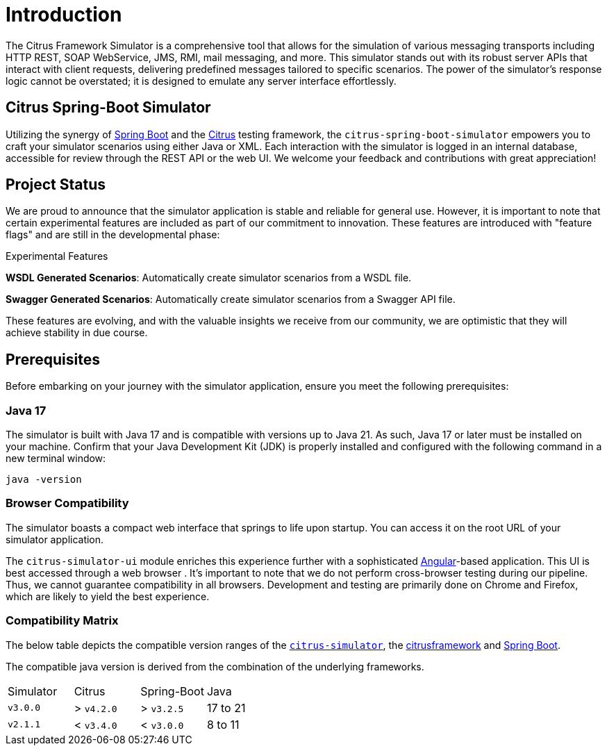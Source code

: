 [Introduction]
= Introduction

The Citrus Framework Simulator is a comprehensive tool that allows for the simulation of various messaging transports including HTTP REST, SOAP WebService, JMS, RMI, mail messaging, and more.
This simulator stands out with its robust server APIs that interact with client requests, delivering predefined messages tailored to specific scenarios.
The power of the simulator’s response logic cannot be overstated; it is designed to emulate any server interface effortlessly.

[[citrus-spring-boot-simulator]]
== Citrus Spring-Boot Simulator

Utilizing the synergy of https://projects.spring.io/spring-boot/[Spring Boot^] and the https://citrusframework.org[Citrus^] testing framework, the `citrus-spring-boot-simulator` empowers you to craft your simulator scenarios using either Java or XML.
Each interaction with the simulator is logged in an internal database, accessible for review through the REST API or the web UI.
We welcome your feedback and contributions with great appreciation!

[[project-status]]
== Project Status

We are proud to announce that the simulator application is stable and reliable for general use.
However, it is important to note that certain experimental features are included as part of our commitment to innovation.
These features are introduced with "feature flags" and are still in the developmental phase:

.Experimental Features
*WSDL Generated Scenarios*: Automatically create simulator scenarios from a WSDL file.

*Swagger Generated Scenarios*: Automatically create simulator scenarios from a Swagger API file.

These features are evolving, and with the valuable insights we receive from our community, we are optimistic that they will achieve stability in due course.

[[prerequisites]]
== Prerequisites

Before embarking on your journey with the simulator application, ensure you meet the following prerequisites:

[[limitations-java-17]]
=== Java 17

The simulator is built with Java 17 and is compatible with versions up to Java 21.
As such, Java 17 or later must be installed on your machine.
Confirm that your Java Development Kit (JDK) is properly installed and configured with the following command in a new terminal window:

[source,bash]
----
java -version
----

[[browser-compatibility]]
=== Browser Compatibility

The simulator boasts a compact web interface that springs to life upon startup.
You can access it on the root URL of your simulator application.

The `citrus-simulator-ui` module enriches this experience further with a sophisticated https://angular.io/[Angular^]-based application.
This UI is best accessed through a web browser .
It’s important to note that we do not perform cross-browser testing during our pipeline.
Thus, we cannot guarantee compatibility in all browsers.
Development and testing are primarily done on Chrome and Firefox, which are likely to yield the best experience.

[[compatibility-matrix]]
=== Compatibility Matrix

The below table depicts the compatible version ranges of the https://github.com/citrusframework/citrus-simulator[`citrus-simulator`^], the https://github.com/citrusframework/citrus-simulator[citrusframework^] and https://spring.io/projects/spring-boot[Spring Boot^].

The compatible java version is derived from the combination of the underlying frameworks.

[cols="1,1,1,1"]
|===
| Simulator | Citrus | Spring-Boot | Java
| `v3.0.0` | > `v4.2.0` | > `v3.2.5` | 17 to 21
| `v2.1.1` | < `v3.4.0` | < `v3.0.0` | 8 to 11
|===
